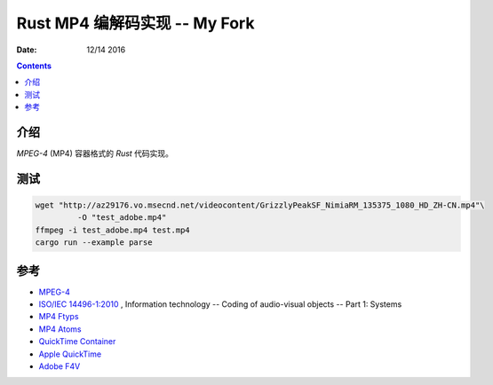 Rust MP4 编解码实现 -- My Fork
=======================

:Date: 12/14 2016

.. contents::


介绍
------

`MPEG-4` (MP4) 容器格式的 `Rust` 代码实现。



测试
------

.. code:: bash

	wget "http://az29176.vo.msecnd.net/videocontent/GrizzlyPeakSF_NimiaRM_135375_1080_HD_ZH-CN.mp4"\
		 -O "test_adobe.mp4"
	ffmpeg -i test_adobe.mp4 test.mp4
	cargo run --example parse


参考
-------

*	`MPEG-4 <http://mpeg.chiariglione.org/standards/mpeg-4>`_
*	`ISO/IEC 14496-1:2010 <http://www.iso.org/iso/iso_catalogue/catalogue_tc/catalogue_detail.htm?csnumber=55688>`_ , Information technology -- Coding of audio-visual objects -- Part 1: Systems
*	`MP4 Ftyps <http://www.ftyps.com>`_
*	`MP4 Atoms <http://mp4ra.org/atoms.html>`_
*	`QuickTime Container <https://wiki.multimedia.cx/index.php/QuickTime_container>`_
*	`Apple QuickTime <http://developer.apple.com/documentation/QuickTime/QTFF/index.html>`_
*	`Adobe F4V <http://www.adobe.com/devnet/f4v.html>`_
